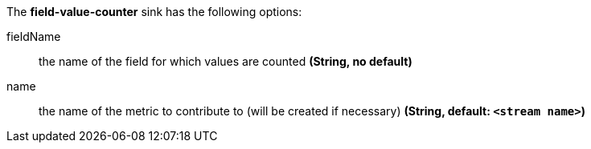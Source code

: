 The **field-value-counter** sink has the following options:

fieldName:: the name of the field for which values are counted *(String, no default)*
name:: the name of the metric to contribute to (will be created if necessary) *(String, default: `<stream name>`)*

